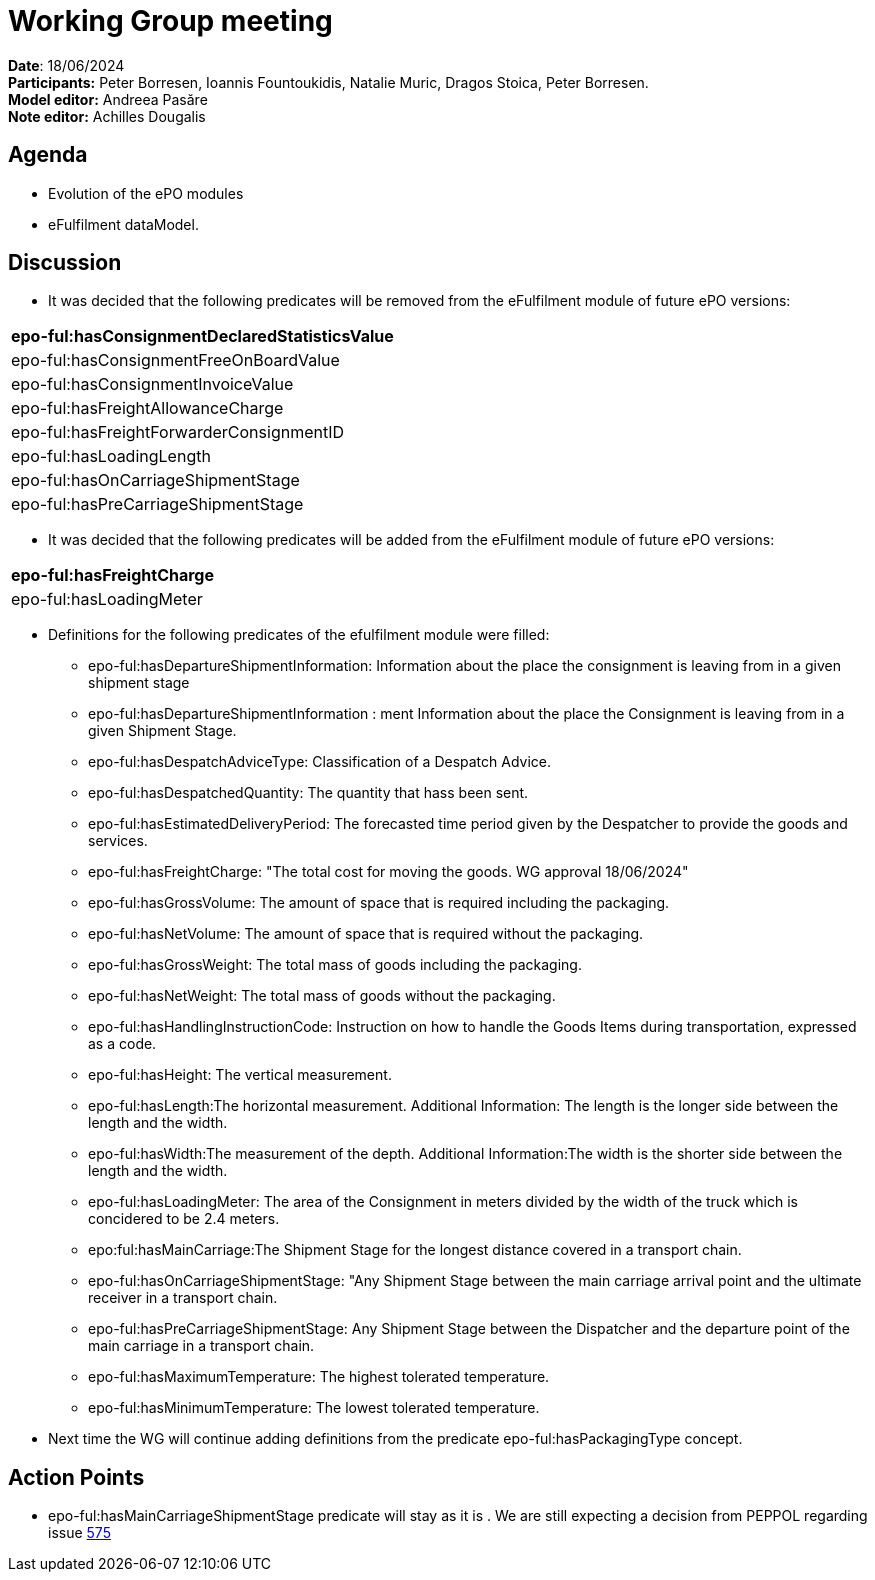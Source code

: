 = Working Group meeting

*Date*: 18/06/2024    +
*Participants:* Peter Borresen, Ioannis Fountoukidis, Natalie Muric, Dragos Stoica, Peter Borresen.  +
*Model editor:* Andreea Pasăre   +
*Note editor:* Achilles Dougalis

== Agenda

* Evolution of the ePO modules
* eFulfilment dataModel.


== Discussion


* It was decided that the following predicates will be removed from the eFulfilment module of future ePO versions:

|===
|epo-ful:hasConsignmentDeclaredStatisticsValue

|epo-ful:hasConsignmentFreeOnBoardValue
|epo-ful:hasConsignmentInvoiceValue
|epo-ful:hasFreightAllowanceCharge
|epo-ful:hasFreightForwarderConsignmentID
|epo-ful:hasLoadingLength
|epo-ful:hasOnCarriageShipmentStage
|epo-ful:hasPreCarriageShipmentStage
|===

* It was decided that the following predicates will be added from the eFulfilment module of future ePO versions:

|===
|epo-ful:hasFreightCharge

|epo-ful:hasLoadingMeter
|===



* Definitions for the following predicates of the efulfilment module were filled:
** epo-ful:hasDepartureShipmentInformation: Information about the place the consignment is leaving from in a given shipment stage
** epo-ful:hasDepartureShipmentInformation : ment Information about the place the Consignment is leaving from in a given Shipment Stage.
** epo-ful:hasDespatchAdviceType: Classification of a Despatch Advice.
** epo-ful:hasDespatchedQuantity: The quantity that hass been sent.
** epo-ful:hasEstimatedDeliveryPeriod: The forecasted time period given by the Despatcher to provide the goods and services.
** epo-ful:hasFreightCharge: "The total cost for moving the goods. WG approval 18/06/2024"
** epo-ful:hasGrossVolume: The amount of space that is required including the packaging.
** epo-ful:hasNetVolume: The amount of space that is required without the packaging.
** epo-ful:hasGrossWeight: The total mass of goods including the packaging.
** epo-ful:hasNetWeight: The total mass of goods without the packaging.
** epo-ful:hasHandlingInstructionCode: Instruction on how to handle the Goods Items during transportation, expressed as a code.
** epo-ful:hasHeight: The vertical measurement.
** epo-ful:hasLength:The horizontal measurement. Additional Information: The length is the longer side between the length and the width.
** epo-ful:hasWidth:The measurement of the depth. Additional Information:The width is the shorter side between the length and the width.
** epo-ful:hasLoadingMeter: The area of the Consignment in meters divided by the width of the truck which is concidered to be 2.4 meters.
** epo:ful:hasMainCarriage:The Shipment Stage for the longest distance covered in a transport chain.
** epo-ful:hasOnCarriageShipmentStage: "Any Shipment Stage between the main carriage arrival point and the ultimate receiver in a transport chain.
** epo-ful:hasPreCarriageShipmentStage: Any Shipment Stage between the Dispatcher and the departure point of the main carriage in a transport chain.
** epo-ful:hasMaximumTemperature: The highest tolerated temperature.
** epo-ful:hasMinimumTemperature: The lowest tolerated temperature.




* Next time the WG will continue adding definitions from the predicate epo-ful:hasPackagingType concept.

== Action Points


* epo-ful:hasMainCarriageShipmentStage predicate will stay as it is . We are still expecting a decision from PEPPOL regarding issue https://github.com/OP-TED/ePO/issues/575[575]


